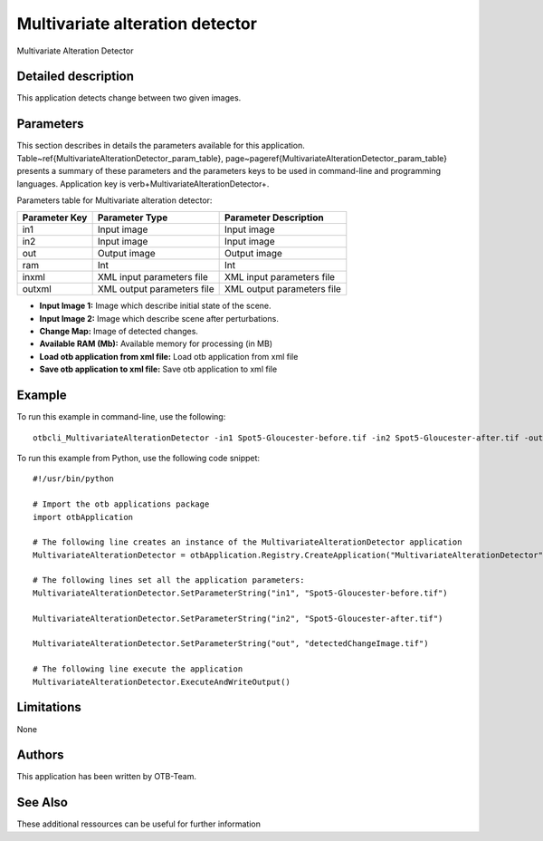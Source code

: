 Multivariate alteration detector
^^^^^^^^^^^^^^^^^^^^^^^^^^^^^^^^

Multivariate Alteration Detector

Detailed description
--------------------

This application detects change between two given images.

Parameters
----------

This section describes in details the parameters available for this application. Table~\ref{MultivariateAlterationDetector_param_table}, page~\pageref{MultivariateAlterationDetector_param_table} presents a summary of these parameters and the parameters keys to be used in command-line and programming languages. Application key is \verb+MultivariateAlterationDetector+.

Parameters table for Multivariate alteration detector:

+-------------+--------------------------+----------------------------------+
|Parameter Key|Parameter Type            |Parameter Description             |
+=============+==========================+==================================+
|in1          |Input image               |Input image                       |
+-------------+--------------------------+----------------------------------+
|in2          |Input image               |Input image                       |
+-------------+--------------------------+----------------------------------+
|out          |Output image              |Output image                      |
+-------------+--------------------------+----------------------------------+
|ram          |Int                       |Int                               |
+-------------+--------------------------+----------------------------------+
|inxml        |XML input parameters file |XML input parameters file         |
+-------------+--------------------------+----------------------------------+
|outxml       |XML output parameters file|XML output parameters file        |
+-------------+--------------------------+----------------------------------+

- **Input Image 1:** Image which describe initial state of the scene.
- **Input Image 2:** Image which describe scene after perturbations.
- **Change Map:** Image of detected changes.
- **Available RAM (Mb):** Available memory for processing (in MB)
- **Load otb application from xml file:** Load otb application from xml file
- **Save otb application to xml file:** Save otb application to xml file


Example
-------

To run this example in command-line, use the following: 
::

	otbcli_MultivariateAlterationDetector -in1 Spot5-Gloucester-before.tif -in2 Spot5-Gloucester-after.tif -out detectedChangeImage.tif

To run this example from Python, use the following code snippet: 

::

	#!/usr/bin/python

	# Import the otb applications package
	import otbApplication

	# The following line creates an instance of the MultivariateAlterationDetector application 
	MultivariateAlterationDetector = otbApplication.Registry.CreateApplication("MultivariateAlterationDetector")

	# The following lines set all the application parameters:
	MultivariateAlterationDetector.SetParameterString("in1", "Spot5-Gloucester-before.tif")

	MultivariateAlterationDetector.SetParameterString("in2", "Spot5-Gloucester-after.tif")

	MultivariateAlterationDetector.SetParameterString("out", "detectedChangeImage.tif")

	# The following line execute the application
	MultivariateAlterationDetector.ExecuteAndWriteOutput()

Limitations
-----------

None

Authors
-------

This application has been written by OTB-Team.

See Also
--------

These additional ressources can be useful for further information
